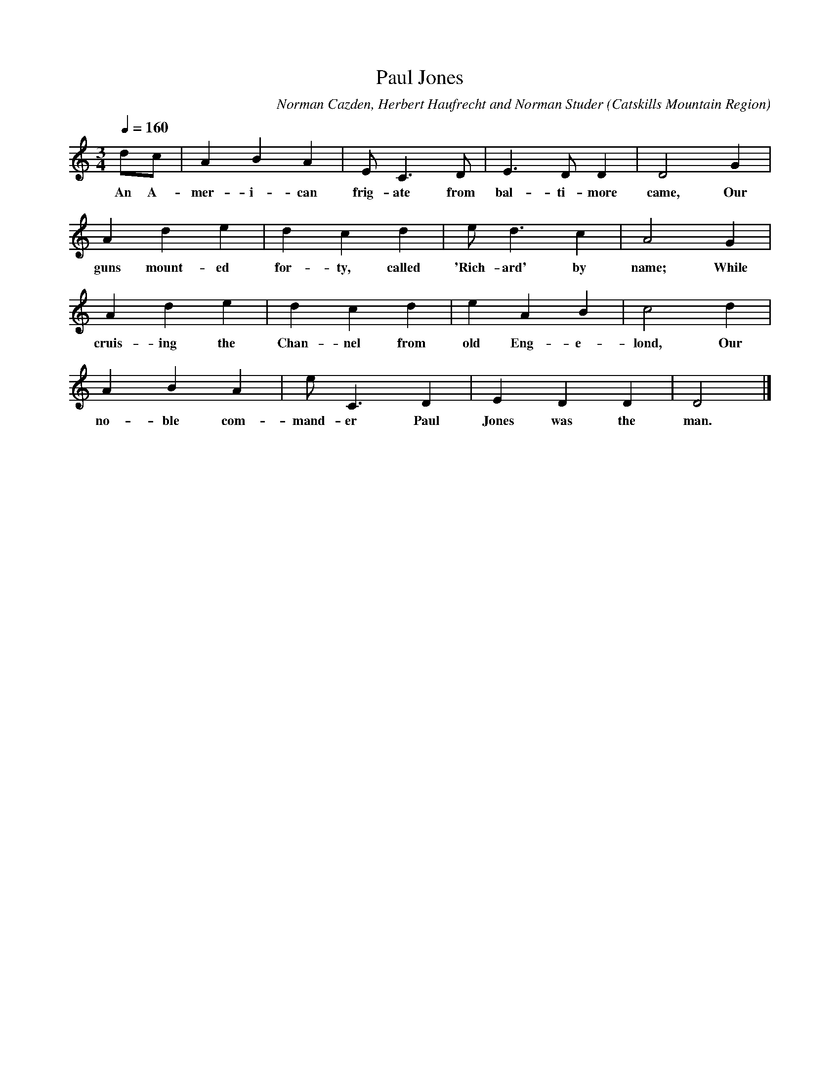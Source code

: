 X:1
T:Paul Jones
A:George Edwards
B:Folksongs of the Catskills
C:Norman Cazden, Herbert Haufrecht and Norman Studer
L:1/8
M:3/4
N:Edited and Annotated, With a Study of Tune Formation and Relationships,
N:Folk Songs of the Catskills
N:by Norman Cazden, Herbert Haufrecht and Norman Studer
O:Catskills Mountain Region
Q:1/4=160
R:Waltz
S:Catskill Mountains Region
Z:Jackie Fritts
K:C Major
dc|A2B2A2|EC3D|E3DD2|D4G2|
w:An A-mer-i-can frig-ate from bal-ti-more came, Our
A2d2e2|d2c2d2|ed3c2|A4G2|
w:guns mount-ed for-ty, called 'Rich-ard' by name; While
A2d2e2|d2c2d2|e2A2B2|c4d2|
w:cruis-ing the Chan-nel from old Eng-e-lond, Our
A2B2A2|eC3D2|E2D2D2|D4|]
w:no-ble com-mand-er Paul Jones was the man.